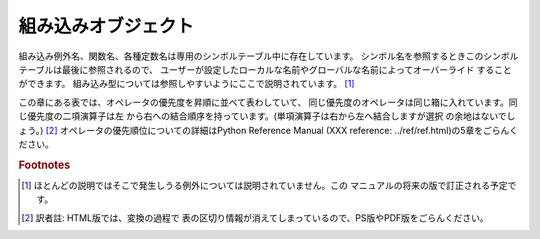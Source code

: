 .. % \chapter{Built-in Functions, Types, and Exceptions \label{builtin}}


.. _builtin:

********************
組み込みオブジェクト
********************

組み込み例外名、関数名、各種定数名は専用のシンボルテーブル中に存在しています。 シンボル名を参照するときこのシンボルテーブルは最後に参照されるので、
ユーザーが設定したローカルな名前やグローバルな名前によってオーバーライド することができます。 組み込み型については参照しやすいようにここで説明されています。
[#]_

.. % Names for built-in exceptions and functions are found in a separate
.. % symbol table.  This table is searched last when the interpreter looks
.. % up the meaning of a name, so local and global
.. % user-defined names can override built-in names.  Built-in types are
.. % described together here for easy reference.\footnote{
.. % Most descriptions sorely lack explanations of the exceptions
.. % that may be raised --- this will be fixed in a future version of
.. % this manual.}

.. index::
   pair: built-in; types
   pair: built-in; exceptions
   pair: built-in; functions
   pair: built-in; constants
   single: symbol table

この章にある表では、オペレータの優先度を昇順に並べて表わしていて、 同じ優先度のオペレータは同じ箱に入れています。同じ優先度の二項演算子は左
から右への結合順序を持っています。(単項演算子は右から左へ結合しますが選択 の余地はないでしょう。)  [#]_
オペレータの優先順位についての詳細はPython Reference Manual (XXX reference:
../ref/ref.html)の5章をごらんください。

.. % The tables in this chapter document the priorities of operators by
.. % listing them in order of ascending priority (within a table) and
.. % grouping operators that have the same priority in the same box.
.. % Binary operators of the same priority group from left to right.
.. % (Unary operators group from right to left, but there you have no real
.. % choice.)  See chapter 5 of the \citetitle[../ref/ref.html]{Python
.. % Reference Manual} for the complete picture on operator priorities.

.. rubric:: Footnotes

.. [#] ほとんどの説明ではそこで発生しうる例外については説明されていません。この マニュアルの将来の版で訂正される予定です。

.. [#] 訳者註: HTML版では、変換の過程で 表の区切り情報が消えてしまっているので、PS版やPDF版をごらんください。

